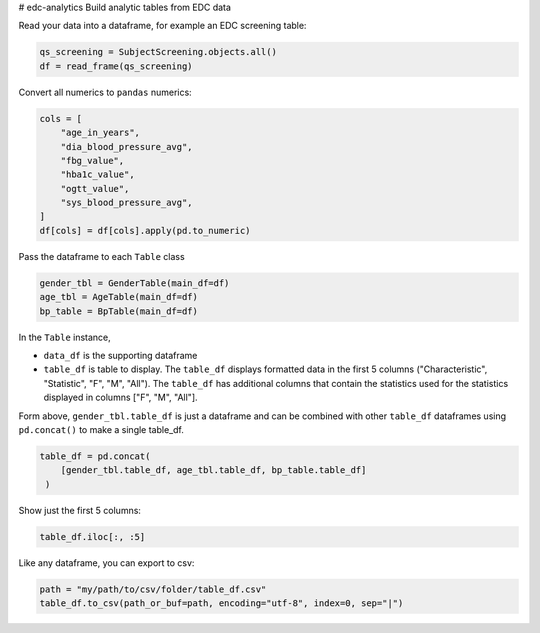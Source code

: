 # edc-analytics
Build analytic tables from EDC data


Read your data into a dataframe, for example an EDC screening table:

.. code-block:: python

    qs_screening = SubjectScreening.objects.all()
    df = read_frame(qs_screening)


Convert all numerics to ``pandas`` numerics:

.. code-block:: python

    cols = [
        "age_in_years",
        "dia_blood_pressure_avg",
        "fbg_value",
        "hba1c_value",
        "ogtt_value",
        "sys_blood_pressure_avg",
    ]
    df[cols] = df[cols].apply(pd.to_numeric)


Pass the dataframe to each ``Table`` class

.. code-block:: python

    gender_tbl = GenderTable(main_df=df)
    age_tbl = AgeTable(main_df=df)
    bp_table = BpTable(main_df=df)


In the ``Table`` instance,

* ``data_df`` is the supporting dataframe
* ``table_df`` is table to display. The ``table_df`` displays formatted data in the first 5 columns ("Characteristic", "Statistic", "F", "M", "All"). The ``table_df`` has additional columns that contain the statistics used for the statistics displayed in columns ["F", "M", "All"].

Form above, ``gender_tbl.table_df`` is just a dataframe and can be combined with other ``table_df`` dataframes using ``pd.concat()`` to make a single table_df.

.. code-block:: python

    table_df = pd.concat(
        [gender_tbl.table_df, age_tbl.table_df, bp_table.table_df]
     )

Show just the first 5 columns:

.. code-block:: python

    table_df.iloc[:, :5]


Like any dataframe, you can export to csv:

.. code-block:: python

    path = "my/path/to/csv/folder/table_df.csv"
    table_df.to_csv(path_or_buf=path, encoding="utf-8", index=0, sep="|")


